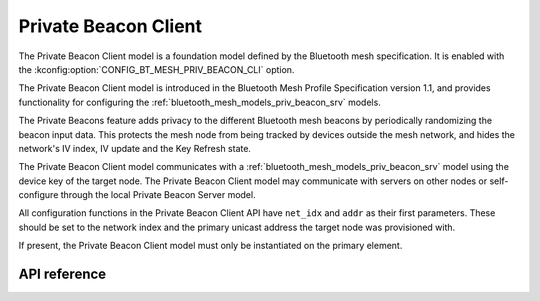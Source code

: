 .. _bluetooth_mesh_models_priv_beacon_cli:

Private Beacon Client
#####################

The Private Beacon Client model is a foundation model defined by the Bluetooth
mesh specification. It is enabled with the
:kconfig:option:`CONFIG_BT_MESH_PRIV_BEACON_CLI` option.

The Private Beacon Client model is introduced in the Bluetooth Mesh Profile
Specification version 1.1, and provides functionality for configuring the
:ref:`bluetooth_mesh_models_priv_beacon_srv` models.

The Private Beacons feature adds privacy to the different Bluetooth mesh
beacons by periodically randomizing the beacon input data. This protects the
mesh node from being tracked by devices outside the mesh network, and hides the
network's IV index, IV update and the Key Refresh state.

The Private Beacon Client model communicates with a
:ref:`bluetooth_mesh_models_priv_beacon_srv` model using the device key of the
target node. The Private Beacon Client model may communicate with servers on
other nodes or self-configure through the local Private Beacon Server model.

All configuration functions in the Private Beacon Client API have ``net_idx``
and ``addr`` as their first parameters. These should be set to the network
index and the primary unicast address the target node was provisioned with.

If present, the Private Beacon Client model must only be instantiated on the primary element.

API reference
*************

.. doxygengroup:: bt_mesh_priv_beacon_cli
   :project: Zephyr
   :members:
